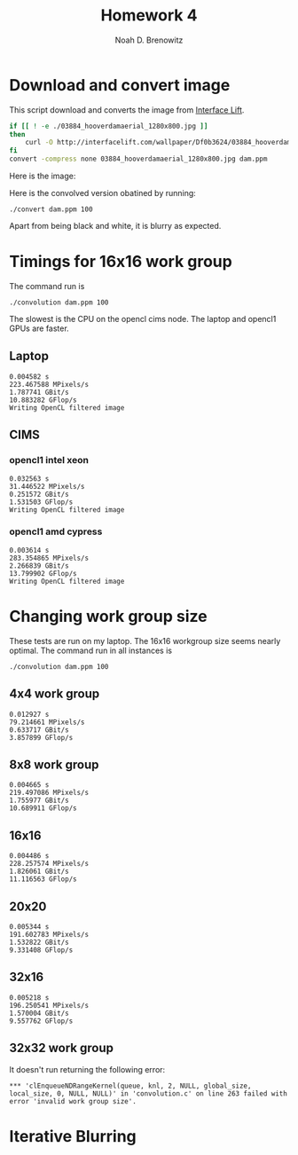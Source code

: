 #+TITLE: Homework 4
#+AUTHOR: Noah D. Brenowitz
#+OPTIONS: num:1 

* Download and convert image

This script download and converts the image from [[https://interfacelift.com][Interface Lift]].

#+BEGIN_SRC sh 
  if [[ ! -e ./03884_hooverdamaerial_1280x800.jpg ]]
  then
      curl -O http://interfacelift.com/wallpaper/Df0b3624/03884_hooverdamaerial_1280x800.jpg
  fi
  convert -compress none 03884_hooverdamaerial_1280x800.jpg dam.ppm

#+END_SRC

Here is the image:
#+attr_html: :width 600px
[[file:03884_hooverdamaerial_1280x800.jpg]]

Here is the convolved version obatined by running:
#+BEGIN_EXAMPLE
./convert dam.ppm 100
#+END_EXAMPLE
 
#+attr_html: :width 600px
[[file:output.jpg]]

Apart from being black and white, it is blurry as expected.

* Output							   :noexport:

** Laptop

#+BEGIN_EXAMPLE

☁  hw4  ./convolution dam.ppm 100
Reading ``dam.ppm''
Done reading ``dam.ppm'' of size 1280x800
Writing cpu filtered image
Choose platform:
[0] Apple
Enter choice: 0
Choose device:
[0] Intel(R) Core(TM) i5-4308U CPU @ 2.80GHz
[1] Iris
Enter choice: 1
---------------------------------------------------------------------
NAME: Iris
VENDOR: Intel
PROFILE: FULL_PROFILE
VERSION: OpenCL 1.2
EXTENSIONS: cl_APPLE_SetMemObjectDestructor cl_APPLE_ContextLoggingFunctions cl_APPLE_clut cl_APPLE_query_kernel_names cl_APPLE_gl_sharing cl_khr_gl_event cl_khr_global_int32_base_atomics cl_khr_global_int32_extended_atomics cl_khr_local_int32_base_atomics cl_khr_local_int32_extended_atomics cl_khr_byte_addressable_store cl_khr_image2d_from_buffer cl_khr_gl_depth_images cl_khr_depth_images cl_khr_3d_image_writes
DRIVER_VERSION: 1.2(Dec 23 2014 00:18:30)

Type: GPU
EXECUTION_CAPABILITIES: Kernel
GLOBAL_MEM_CACHE_TYPE: None (0)
CL_DEVICE_LOCAL_MEM_TYPE: Local (1)
SINGLE_FP_CONFIG: 0xbe
QUEUE_PROPERTIES: 0x2

VENDOR_ID: 16925952
MAX_COMPUTE_UNITS: 40
MAX_WORK_ITEM_DIMENSIONS: 3
MAX_WORK_GROUP_SIZE: 512
PREFERRED_VECTOR_WIDTH_CHAR: 1
PREFERRED_VECTOR_WIDTH_SHORT: 1
PREFERRED_VECTOR_WIDTH_INT: 1
PREFERRED_VECTOR_WIDTH_LONG: 1
PREFERRED_VECTOR_WIDTH_FLOAT: 1
PREFERRED_VECTOR_WIDTH_DOUBLE: 0
MAX_CLOCK_FREQUENCY: 1200
ADDRESS_BITS: 64
MAX_MEM_ALLOC_SIZE: 402653184
IMAGE_SUPPORT: 1
MAX_READ_IMAGE_ARGS: 128
MAX_WRITE_IMAGE_ARGS: 8
IMAGE2D_MAX_WIDTH: 16384
IMAGE2D_MAX_HEIGHT: 16384
IMAGE3D_MAX_WIDTH: 2048
IMAGE3D_MAX_HEIGHT: 2048
IMAGE3D_MAX_DEPTH: 2048
MAX_SAMPLERS: 16
MAX_PARAMETER_SIZE: 1024
MEM_BASE_ADDR_ALIGN: 1024
MIN_DATA_TYPE_ALIGN_SIZE: 128
GLOBAL_MEM_CACHELINE_SIZE: 0
GLOBAL_MEM_CACHE_SIZE: 0
GLOBAL_MEM_SIZE: 1610612736
MAX_CONSTANT_BUFFER_SIZE: 65536
MAX_CONSTANT_ARGS: 8
LOCAL_MEM_SIZE: 65536
ERROR_CORRECTION_SUPPORT: 0
PROFILING_TIMER_RESOLUTION: 80
ENDIAN_LITTLE: 1
AVAILABLE: 1
COMPILER_AVAILABLE: 1
MAX_WORK_GROUP_SIZES: 512 512 512
---------------------------------------------------------------------
Info for kernel convolution:
  CL_KERNEL_WORK_GROUP_SIZE=512
  CL_KERNEL_PREFERRED_WORK_GROUP_SIZE_MULTIPLE=16
  CL_KERNEL_LOCAL_MEM_SIZE=0
  CL_KERNEL_PRIVATE_MEM_SIZE=0
0.004582 s
223.467588 MPixels/s
1.787741 GBit/s
10.883282 GFlop/s
Writing OpenCL filtered image
#+END_EXAMPLE

** CIMS

*** opencl1 intel xeon

    
#+BEGIN_SRC prog
  ☁  homework4 [master] ./convolution dam.ppm 100
  Reading ``dam.ppm''
  Done reading ``dam.ppm'' of size 1280x800
  Writing cpu filtered image
  Choose platform:
  [0] Advanced Micro Devices, Inc.
  [1] Intel(R) Corporation
  Enter choice: 1
  Choose device:
  [0] Intel(R) Xeon(R) CPU           E5506  @ 2.13GHz
  Enter choice: 0
  ---------------------------------------------------------------------
  NAME: Intel(R) Xeon(R) CPU           E5506  @ 2.13GHz
  VENDOR: Intel(R) Corporation
  PROFILE: FULL_PROFILE
  VERSION: OpenCL 1.1 (Build 31360.31426)
  EXTENSIONS: cl_khr_fp64 cl_khr_icd cl_khr_global_int32_base_atomics cl_khr_global_int32_extended_atomics cl_khr_local_int32_base_atomics cl_khr_local_int32_extended_atomics cl_khr_byte_addressable_store cl_intel_printf cl_ext_device_fission cl_intel_exec_by_local_thread
  DRIVER_VERSION: 1.1

  Type: CPU
  EXECUTION_CAPABILITIES: Kernel Native
  GLOBAL_MEM_CACHE_TYPE: Read-Write (2)
  CL_DEVICE_LOCAL_MEM_TYPE: Global (2)
  SINGLE_FP_CONFIG: 0x7
  QUEUE_PROPERTIES: 0x3

  VENDOR_ID: 32902
  MAX_COMPUTE_UNITS: 4
  MAX_WORK_ITEM_DIMENSIONS: 3
  MAX_WORK_GROUP_SIZE: 1024
  PREFERRED_VECTOR_WIDTH_CHAR: 16
  PREFERRED_VECTOR_WIDTH_SHORT: 8
  PREFERRED_VECTOR_WIDTH_INT: 4
  PREFERRED_VECTOR_WIDTH_LONG: 2
  PREFERRED_VECTOR_WIDTH_FLOAT: 4
  PREFERRED_VECTOR_WIDTH_DOUBLE: 2
  MAX_CLOCK_FREQUENCY: 2130
  ADDRESS_BITS: 64
  MAX_MEM_ALLOC_SIZE: 1531762688
  IMAGE_SUPPORT: 1
  MAX_READ_IMAGE_ARGS: 480
  MAX_WRITE_IMAGE_ARGS: 480
  IMAGE2D_MAX_WIDTH: 8192
  IMAGE2D_MAX_HEIGHT: 8192
  IMAGE3D_MAX_WIDTH: 2048
  IMAGE3D_MAX_HEIGHT: 2048
  IMAGE3D_MAX_DEPTH: 2048
  MAX_SAMPLERS: 480
  MAX_PARAMETER_SIZE: 3840
  MEM_BASE_ADDR_ALIGN: 1024
  MIN_DATA_TYPE_ALIGN_SIZE: 128
  GLOBAL_MEM_CACHELINE_SIZE: 64
  GLOBAL_MEM_CACHE_SIZE: 262144
  GLOBAL_MEM_SIZE: 6127050752
  MAX_CONSTANT_BUFFER_SIZE: 131072
  MAX_CONSTANT_ARGS: 480
  LOCAL_MEM_SIZE: 32768
  ERROR_CORRECTION_SUPPORT: 0
  PROFILING_TIMER_RESOLUTION: 1
  ENDIAN_LITTLE: 1
  AVAILABLE: 1
  COMPILER_AVAILABLE: 1
  MAX_WORK_GROUP_SIZES: 1024 1024 1024
  ---------------------------------------------------------------------
  ,*** Kernel compilation resulted in non-empty log message.
  ,*** Set environment variable CL_HELPER_PRINT_COMPILER_OUTPUT=1 to see more.
  ,*** NOTE: this may include compiler warnings and other important messages
  ,***   about your code.
  ,*** Set CL_HELPER_NO_COMPILER_OUTPUT_NAG=1 to disable this message.
  Info for kernel convolution:
    CL_KERNEL_WORK_GROUP_SIZE=1024
    CL_KERNEL_PREFERRED_WORK_GROUP_SIZE_MULTIPLE=128
    CL_KERNEL_LOCAL_MEM_SIZE=0
    CL_KERNEL_PRIVATE_MEM_SIZE=128
  0.032563 s
  31.446522 MPixels/s
  0.251572 GBit/s
  1.531503 GFlop/s
  Writing OpenCL filtered image
#+END_SRC


*** opencl1 amd cypress

#+BEGIN_EXAMPLE
☁  homework4 [master] ./convolution dam.ppm 100
Reading ``dam.ppm''
Done reading ``dam.ppm'' of size 1280x800
Writing cpu filtered image
Choose platform:
[0] Advanced Micro Devices, Inc.
[1] Intel(R) Corporation
Enter choice: 0
Choose device:
[0] Cypress
[1] Cypress
[2] Intel(R) Xeon(R) CPU           E5506  @ 2.13GHz
Enter choice: 0
---------------------------------------------------------------------
NAME: Cypress
VENDOR: Advanced Micro Devices, Inc.
PROFILE: FULL_PROFILE
VERSION: OpenCL 1.2 AMD-APP (1113.2)
EXTENSIONS: cl_khr_fp64 cl_amd_fp64 cl_khr_global_int32_base_atomics cl_khr_global_int32_extended_atomics cl_khr_local_int32_base_atomics cl_khr_local_int32_extended_atomics cl_khr_3d_image_writes cl_khr_byte_addressable_store cl_khr_gl_sharing cl_ext_atomic_counters_32 cl_amd_device_attribute_query cl_amd_vec3 cl_amd_printf cl_amd_media_ops cl_amd_popcnt
DRIVER_VERSION: 1113.2

Type: GPU
EXECUTION_CAPABILITIES: Kernel
GLOBAL_MEM_CACHE_TYPE: None (0)
CL_DEVICE_LOCAL_MEM_TYPE: Local (1)
SINGLE_FP_CONFIG: 0xbe
QUEUE_PROPERTIES: 0x2

VENDOR_ID: 4098
MAX_COMPUTE_UNITS: 18
MAX_WORK_ITEM_DIMENSIONS: 3
MAX_WORK_GROUP_SIZE: 256
PREFERRED_VECTOR_WIDTH_CHAR: 16
PREFERRED_VECTOR_WIDTH_SHORT: 8
PREFERRED_VECTOR_WIDTH_INT: 4
PREFERRED_VECTOR_WIDTH_LONG: 2
PREFERRED_VECTOR_WIDTH_FLOAT: 4
PREFERRED_VECTOR_WIDTH_DOUBLE: 2
MAX_CLOCK_FREQUENCY: 700
ADDRESS_BITS: 32
MAX_MEM_ALLOC_SIZE: 268435456
IMAGE_SUPPORT: 1
MAX_READ_IMAGE_ARGS: 128
MAX_WRITE_IMAGE_ARGS: 8
IMAGE2D_MAX_WIDTH: 16384
IMAGE2D_MAX_HEIGHT: 16384
IMAGE3D_MAX_WIDTH: 2048
IMAGE3D_MAX_HEIGHT: 2048
IMAGE3D_MAX_DEPTH: 2048
MAX_SAMPLERS: 16
MAX_PARAMETER_SIZE: 1024
MEM_BASE_ADDR_ALIGN: 2048
MIN_DATA_TYPE_ALIGN_SIZE: 128
GLOBAL_MEM_CACHELINE_SIZE: 0
GLOBAL_MEM_CACHE_SIZE: 0
GLOBAL_MEM_SIZE: 1073741824
MAX_CONSTANT_BUFFER_SIZE: 65536
MAX_CONSTANT_ARGS: 8
LOCAL_MEM_SIZE: 32768
ERROR_CORRECTION_SUPPORT: 0
PROFILING_TIMER_RESOLUTION: 1
ENDIAN_LITTLE: 1
AVAILABLE: 1
COMPILER_AVAILABLE: 1
MAX_WORK_GROUP_SIZES: 256 256 256
---------------------------------------------------------------------
Info for kernel convolution:
  CL_KERNEL_WORK_GROUP_SIZE=256
  CL_KERNEL_PREFERRED_WORK_GROUP_SIZE_MULTIPLE=64
  CL_KERNEL_LOCAL_MEM_SIZE=1936
  CL_KERNEL_PRIVATE_MEM_SIZE=0
0.003614 s
283.354865 MPixels/s
2.266839 GBit/s
13.799902 GFlop/s
Writing OpenCL filtered image
#+END_EXAMPLE




* Timings for 16x16 work group

The command run is
: ./convolution dam.ppm 100
The slowest is the CPU on the opencl cims node. The laptop and opencl1
GPUs are faster. 

** Laptop

#+BEGIN_EXAMPLE
0.004582 s
223.467588 MPixels/s
1.787741 GBit/s
10.883282 GFlop/s
Writing OpenCL filtered image
#+END_EXAMPLE
   
** CIMS

*** opencl1 intel xeon

    
#+BEGIN_SRC prog
  0.032563 s
  31.446522 MPixels/s
  0.251572 GBit/s
  1.531503 GFlop/s
  Writing OpenCL filtered image
#+END_SRC


*** opencl1 amd cypress

#+BEGIN_EXAMPLE
0.003614 s
283.354865 MPixels/s
2.266839 GBit/s
13.799902 GFlop/s
Writing OpenCL filtered image
#+END_EXAMPLE

    

* Changing work group size


These tests are run on my laptop. The 16x16 workgroup size seems
nearly optimal. The command run in all instances is
: ./convolution dam.ppm 100

** 4x4 work group

#+BEGIN_SRC text
  0.012927 s
  79.214661 MPixels/s
  0.633717 GBit/s
  3.857899 GFlop/s
#+END_SRC   

** 8x8 work group

#+BEGIN_SRC text
  0.004665 s
  219.497086 MPixels/s
  1.755977 GBit/s
  10.689911 GFlop/s
#+END_SRC

** 16x16

#+BEGIN_SRC text
  0.004486 s
  228.257574 MPixels/s
  1.826061 GBit/s
  11.116563 GFlop/s
#+END_SRC

** 20x20 

   #+BEGIN_SRC text
     0.005344 s
     191.602783 MPixels/s
     1.532822 GBit/s
     9.331408 GFlop/s
   #+END_SRC

   
** 32x16

#+BEGIN_SRC text
  0.005218 s
  196.250541 MPixels/s
  1.570004 GBit/s
  9.557762 GFlop/s
#+END_SRC

** 32x32 work group

It doesn't run returning the following error:
#+BEGIN_SRC text
  ,*** 'clEnqueueNDRangeKernel(queue, knl, 2, NULL, global_size, local_size, 0, NULL, NULL)' in 'convolution.c' on line 263 failed with error 'invalid work group size'.
#+END_SRC


* Iterative Blurring
